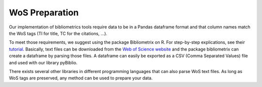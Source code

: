 .. _label-wos:

WoS Preparation
==========================

Our implementation of bibliometrics tools require data to be in a Pandas dataframe format and that column names match the WoS tags (TI for title, TC for the citations, ...).  

To meet those requirements, we suggest using the package Bibliometrix on R. For step-by-step explications, see their `tutorial <https://www.bibliometrix.org/vignettes/Introduction_to_bibliometrix.html>`_. Basically, text files can be downloaded from the `Web of Science website <http://www.webofknowledge.com>`_ and the package bibliometrix can create a dataframe by parsing those files. A dataframe can easily be exported as a CSV (Comma Separated Values) file and used with our library pyBiblio. 

There exists several other libraries in different programming languages that can also parse WoS text files. As long as WoS tags are preserved, any method can be used to prepare your data.
